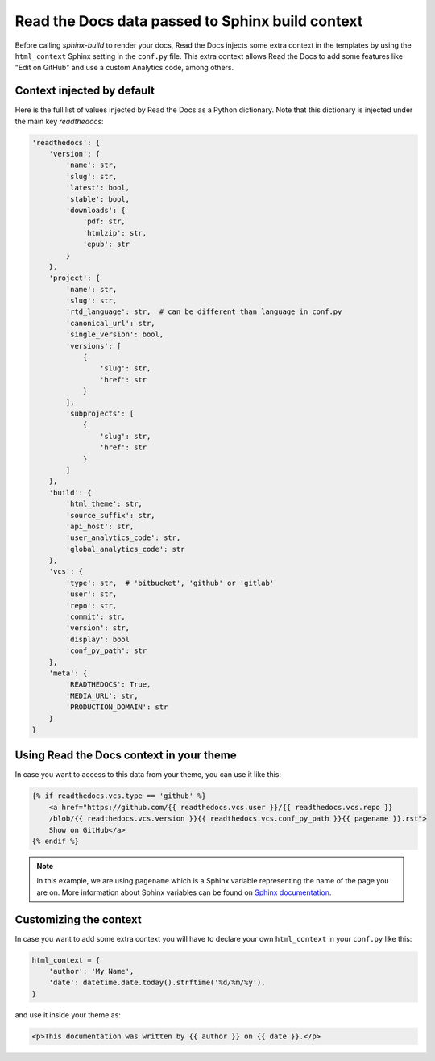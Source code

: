 Read the Docs data passed to Sphinx build context
=================================================

Before calling `sphinx-build` to render your docs, Read the Docs injects some
extra context in the templates by using the ``html_context`` Sphinx setting in
the ``conf.py`` file. This extra context allows Read the Docs to add some
features like "Edit on GitHub" and use a custom Analytics code, among others.


Context injected by default
---------------------------

Here is the full list of values injected by Read the Docs as a Python
dictionary. Note that this dictionary is injected under the main key
`readthedocs`:


.. code:: python

    'readthedocs': {
        'version': {
            'name': str,
            'slug': str,
            'latest': bool,
            'stable': bool,
            'downloads': {
                'pdf: str,
                'htmlzip': str,
                'epub': str
            }
        },
        'project': {
            'name': str,
            'slug': str,
            'rtd_language': str,  # can be different than language in conf.py
            'canonical_url': str,
            'single_version': bool,
            'versions': [
                {
                    'slug': str,
                    'href': str
                }
            ],
            'subprojects': [
                {
                    'slug': str,
                    'href': str
                }
            ]
        },
        'build': {
            'html_theme': str,
            'source_suffix': str,
            'api_host': str,
            'user_analytics_code': str,
            'global_analytics_code': str
        },
        'vcs': {
            'type': str,  # 'bitbucket', 'github' or 'gitlab'
            'user': str,
            'repo': str,
            'commit': str,
            'version': str,
            'display': bool
            'conf_py_path': str
        },
        'meta': {
            'READTHEDOCS': True,
            'MEDIA_URL': str, 
            'PRODUCTION_DOMAIN': str
        }
    }


Using Read the Docs context in your theme
-----------------------------------------

In case you want to access to this data from your theme, you can use it like
this:

.. code:: html

    {% if readthedocs.vcs.type == 'github' %}
        <a href="https://github.com/{{ readthedocs.vcs.user }}/{{ readthedocs.vcs.repo }}
        /blob/{{ readthedocs.vcs.version }}{{ readthedocs.vcs.conf_py_path }}{{ pagename }}.rst">
        Show on GitHub</a>
    {% endif %}


.. note::

   In this example, we are using ``pagename`` which is a Sphinx variable
   representing the name of the page you are on. More information about Sphinx
   variables can be found on `Sphinx documentation`_.


.. _`Sphinx documentation`: http://www.sphinx-doc.org/en/stable/templating.html#global-variables


Customizing the context
-----------------------

In case you want to add some extra context you will have to declare your own
``html_context`` in your ``conf.py`` like this:

.. code:: python

   html_context = {
       'author': 'My Name',
       'date': datetime.date.today().strftime('%d/%m/%y'),
   }

and use it inside your theme as:

.. code:: html

    <p>This documentation was written by {{ author }} on {{ date }}.</p>

